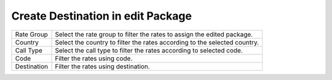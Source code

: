 ===================================
Create Destination in edit Package
===================================

.. image:: /Images/add_destination_edit_package.png



================================  ===============================================================================================================================================================================================================================================
  
  Rate Group     			  	  Select the rate group to filter the rates to assign the edited package.
								 
  Country           		      Select the country to filter the rates according to the selected country.
					  
  Call Type          		 	  Select the call type to filter the rates according to selected code.

  Code            		 		  Filter the rates using  code.

  Destination      				  Filter the rates using destination.

================================  ===============================================================================================================================================================================================================================================



  
  
  
  
